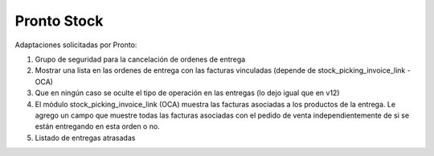 =================
Pronto Stock
=================

Adaptaciones solicitadas por Pronto:

#. Grupo de seguridad para la cancelación de ordenes de entrega
#. Mostrar una lista en las ordenes de entrega con las facturas vinculadas (depende de stock_picking_invoice_link - OCA)
#. Que en ningún caso se oculte el tipo de operación en las entregas (lo dejo igual que en v12)
#. El módulo stock_picking_invoice_link (OCA) muestra las facturas asociadas a los productos de la entrega. Le agrego un campo que muestre todas las facturas asociadas con el pedido de venta independientemente de si se están entregando en esta orden o no.
#. Listado de entregas atrasadas